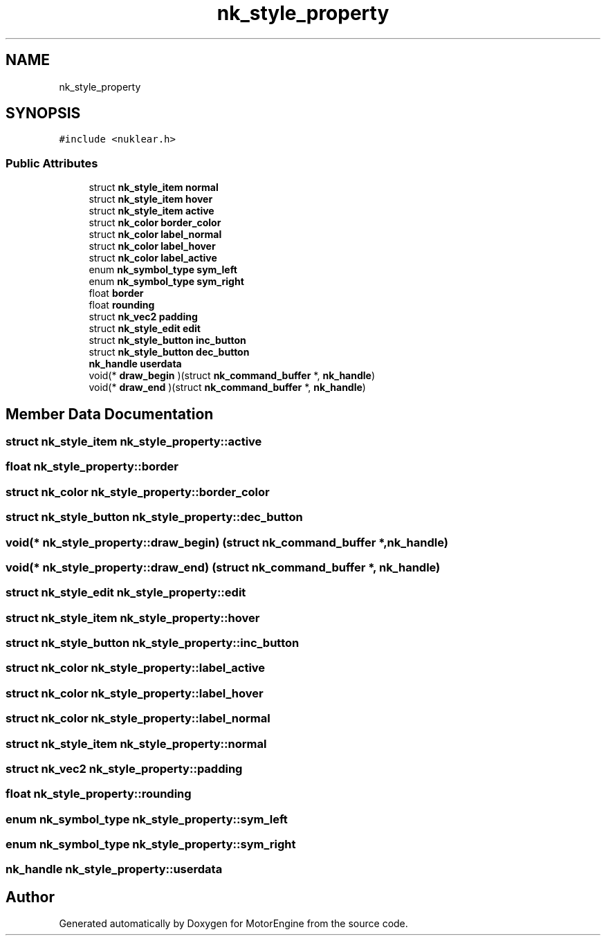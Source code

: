 .TH "nk_style_property" 3 "Mon Apr 3 2023" "Version 0.2.1" "MotorEngine" \" -*- nroff -*-
.ad l
.nh
.SH NAME
nk_style_property
.SH SYNOPSIS
.br
.PP
.PP
\fC#include <nuklear\&.h>\fP
.SS "Public Attributes"

.in +1c
.ti -1c
.RI "struct \fBnk_style_item\fP \fBnormal\fP"
.br
.ti -1c
.RI "struct \fBnk_style_item\fP \fBhover\fP"
.br
.ti -1c
.RI "struct \fBnk_style_item\fP \fBactive\fP"
.br
.ti -1c
.RI "struct \fBnk_color\fP \fBborder_color\fP"
.br
.ti -1c
.RI "struct \fBnk_color\fP \fBlabel_normal\fP"
.br
.ti -1c
.RI "struct \fBnk_color\fP \fBlabel_hover\fP"
.br
.ti -1c
.RI "struct \fBnk_color\fP \fBlabel_active\fP"
.br
.ti -1c
.RI "enum \fBnk_symbol_type\fP \fBsym_left\fP"
.br
.ti -1c
.RI "enum \fBnk_symbol_type\fP \fBsym_right\fP"
.br
.ti -1c
.RI "float \fBborder\fP"
.br
.ti -1c
.RI "float \fBrounding\fP"
.br
.ti -1c
.RI "struct \fBnk_vec2\fP \fBpadding\fP"
.br
.ti -1c
.RI "struct \fBnk_style_edit\fP \fBedit\fP"
.br
.ti -1c
.RI "struct \fBnk_style_button\fP \fBinc_button\fP"
.br
.ti -1c
.RI "struct \fBnk_style_button\fP \fBdec_button\fP"
.br
.ti -1c
.RI "\fBnk_handle\fP \fBuserdata\fP"
.br
.ti -1c
.RI "void(* \fBdraw_begin\fP )(struct \fBnk_command_buffer\fP *, \fBnk_handle\fP)"
.br
.ti -1c
.RI "void(* \fBdraw_end\fP )(struct \fBnk_command_buffer\fP *, \fBnk_handle\fP)"
.br
.in -1c
.SH "Member Data Documentation"
.PP 
.SS "struct \fBnk_style_item\fP nk_style_property::active"

.SS "float nk_style_property::border"

.SS "struct \fBnk_color\fP nk_style_property::border_color"

.SS "struct \fBnk_style_button\fP nk_style_property::dec_button"

.SS "void(* nk_style_property::draw_begin) (struct \fBnk_command_buffer\fP *, \fBnk_handle\fP)"

.SS "void(* nk_style_property::draw_end) (struct \fBnk_command_buffer\fP *, \fBnk_handle\fP)"

.SS "struct \fBnk_style_edit\fP nk_style_property::edit"

.SS "struct \fBnk_style_item\fP nk_style_property::hover"

.SS "struct \fBnk_style_button\fP nk_style_property::inc_button"

.SS "struct \fBnk_color\fP nk_style_property::label_active"

.SS "struct \fBnk_color\fP nk_style_property::label_hover"

.SS "struct \fBnk_color\fP nk_style_property::label_normal"

.SS "struct \fBnk_style_item\fP nk_style_property::normal"

.SS "struct \fBnk_vec2\fP nk_style_property::padding"

.SS "float nk_style_property::rounding"

.SS "enum \fBnk_symbol_type\fP nk_style_property::sym_left"

.SS "enum \fBnk_symbol_type\fP nk_style_property::sym_right"

.SS "\fBnk_handle\fP nk_style_property::userdata"


.SH "Author"
.PP 
Generated automatically by Doxygen for MotorEngine from the source code\&.
